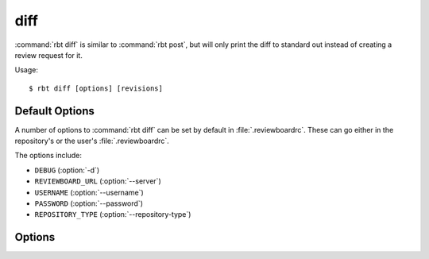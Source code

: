 .. _rbt-diff:
.. program:: rbt diff

====
diff
====

:command:`rbt diff` is similar to :command:`rbt post`, but will only
print the diff to standard out instead of creating a review request
for it.

Usage::

   $ rbt diff [options] [revisions]


Default Options
===============

A number of options to :command:`rbt diff` can be set by default
in :file:`.reviewboardrc`. These can go either in the repository's
or the user's :file:`.reviewboardrc`.

The options include:

* ``DEBUG`` (:option:`-d`)
* ``REVIEWBOARD_URL`` (:option:`--server`)
* ``USERNAME`` (:option:`--username`)
* ``PASSWORD`` (:option:`--password`)
* ``REPOSITORY_TYPE`` (:option:`--repository-type`)


Options
=======

.. cmdoption:: -d, --debug

   Display debug output.

   The default can be set in ``DEBUG`` in :file:`.reviewboardrc`.

.. cmdoption:: --server

   Specify a different Review Board server to use.

   The default can be set in ``REVIEWBOARD_URL`` in :file:`.reviewboardrc`.

.. cmdoption:: --parent

   The parent branch this diff should be against (only available if your
   repository supports parent diffs).

.. cmdoption:: -I <file>, --include <file>

   Include only the specified file in the diff. This argument can be passed in
   multiple times to include multiple files. This is only available with some
   SCM backends (Bazaar, CVS, Git, Mercurial, Perforce, and SVN).

.. cmdoption:: -X <file>, --exclude <file>

   Exclude the given file from the diff. This can be used multiple times to
   specify multiple files. This is currently not available for any SCM
   backends.

   The ``EXCLUDE_FILES`` option can be set in :file:`.reviewboardrc` and will
   have the same effect.

.. cmdoption:: --tracking-branch

   Tracking branch from which your branch is derived (Git only, defaults to
   origin/master)

.. cmdoption:: --svn-username

   The username for the SVN repository (in the case where the checkout does not
   cache the credentials).

   The default can be set in ``SVN_USERNAME`` in :file:`.reviewboardrc`.

.. cmdoption:: --svn-password

   The password for the SVN repository (in the case where the checkout does not
   cache the credentials).

   The default can be set in ``SVN_PASSWORD`` in :file:`.reviewboardrc`.

.. cmdoption:: --svn-changelist

   Generate the diff for review based on a local SVN changelist.

.. cmdoption:: --repository

   The name of the repository to look up when posting the change. This is
   the same name shown on the New Review Request page or in the repository
   configuration page.

   The default can be set in ``REPOSITORY`` in :file:`.reviewboardrc`.

.. cmdoption:: --repository-url

   The url for a repository for creating a diff outside of a working copy
   (currently only supported by Subversion with specific revisions or
   :option:`--diff-filename` and ClearCase with relative paths outside the
   view). For Git, this specifies the origin url of the current repository,
   overriding the origin url supplied by the Git client.

   The default can be set in ``REPOSITORY_URL`` in :file:`.reviewboardrc`.

   Note that versions of RBTools prior to 0.6 used the ``REPOSITORY``
   setting in :file:`.reviewboardrc`, and allowed a repository name to be
   passed to :option:`--repository-url`. This is no longer supported in
   0.6 and higher. You may need to update your configuration and scripts
   appropriately.

.. cmdoption:: --username

   Username to be supplied to the Review Board server.

   The default can be set in ``USERNAME`` in :file:`.reviewboardrc`.

.. cmdoption:: --password

   Password to be supplied to the Review Board server.

   The default can be set in ``PASSWORD`` in :file:`.reviewboardrc`.

.. cmdoption:: --repository-type

   Specifies the type of repository in the current directory. In most cases
   this should be detected automatically, but some directory structures
   containing multiple repositories require this option to select the proper
   type. The :command:`rbt list-repo-types` command can be used to list the
   supported values.

   The default can be set in ``REPOSITORY_TYPE`` in :file:`.reviewboardrc`.
